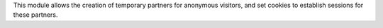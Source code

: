 This module allows the creation of temporary partners for anonymous visitors, and set
cookies to establish sessions for these partners.
